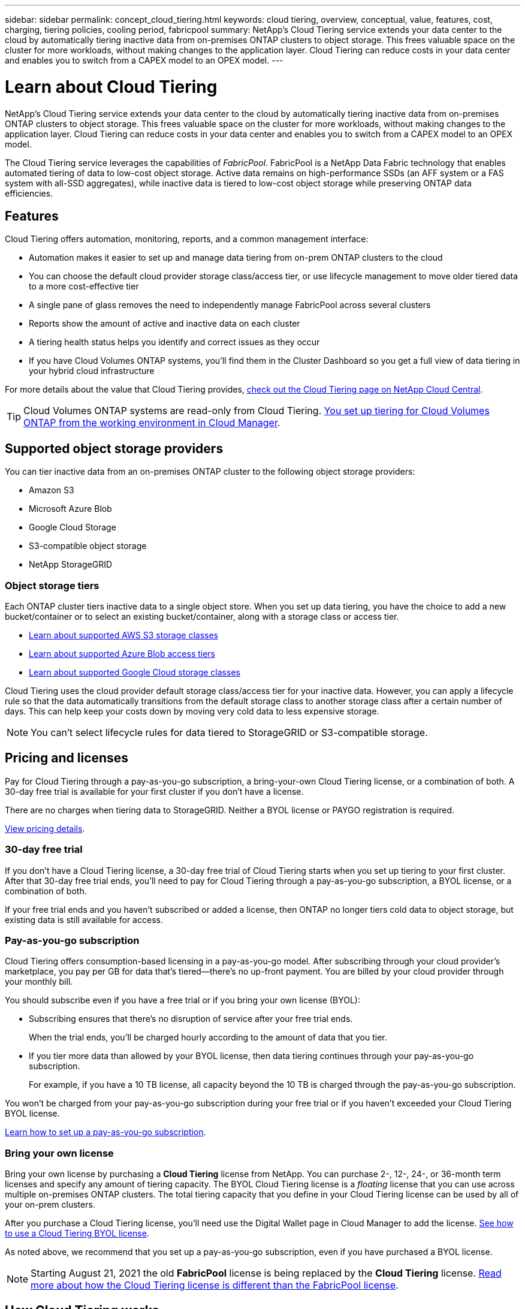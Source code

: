 ---
sidebar: sidebar
permalink: concept_cloud_tiering.html
keywords: cloud tiering, overview, conceptual, value, features, cost, charging, tiering policies, cooling period, fabricpool
summary: NetApp's Cloud Tiering service extends your data center to the cloud by automatically tiering inactive data from on-premises ONTAP clusters to object storage. This frees valuable space on the cluster for more workloads, without making changes to the application layer. Cloud Tiering can reduce costs in your data center and enables you to switch from a CAPEX model to an OPEX model.
---

= Learn about Cloud Tiering
:hardbreaks:
:nofooter:
:icons: font
:linkattrs:
:imagesdir: ./media/

[.lead]
NetApp's Cloud Tiering service extends your data center to the cloud by automatically tiering inactive data from on-premises ONTAP clusters to object storage. This frees valuable space on the cluster for more workloads, without making changes to the application layer. Cloud Tiering can reduce costs in your data center and enables you to switch from a CAPEX model to an OPEX model.

The Cloud Tiering service leverages the capabilities of _FabricPool_. FabricPool is a NetApp Data Fabric technology that enables automated tiering of data to low-cost object storage. Active data remains on high-performance SSDs (an AFF system or a FAS system with all-SSD aggregates), while inactive data is tiered to low-cost object storage while preserving ONTAP data efficiencies.

== Features

Cloud Tiering offers automation, monitoring, reports, and a common management interface:

* Automation makes it easier to set up and manage data tiering from on-prem ONTAP clusters to the cloud
* You can choose the default cloud provider storage class/access tier, or use lifecycle management to move older tiered data to a more cost-effective tier
* A single pane of glass removes the need to independently manage FabricPool across several clusters
* Reports show the amount of active and inactive data on each cluster
* A tiering health status helps you identify and correct issues as they occur
* If you have Cloud Volumes ONTAP systems, you'll find them in the Cluster Dashboard so you get a full view of data tiering in your hybrid cloud infrastructure

For more details about the value that Cloud Tiering provides, https://cloud.netapp.com/cloud-tiering[check out the Cloud Tiering page on NetApp Cloud Central^].

TIP: Cloud Volumes ONTAP systems are read-only from Cloud Tiering. link:task_tiering.html[You set up tiering for Cloud Volumes ONTAP from the working environment in Cloud Manager^].

== Supported object storage providers

You can tier inactive data from an on-premises ONTAP cluster to the following object storage providers:

* Amazon S3
* Microsoft Azure Blob
* Google Cloud Storage
* S3-compatible object storage
* NetApp StorageGRID

=== Object storage tiers

Each ONTAP cluster tiers inactive data to a single object store. When you set up data tiering, you have the choice to add a new bucket/container or to select an existing bucket/container, along with a storage class or access tier.

* link:reference_aws_support.html[Learn about supported AWS S3 storage classes]
* link:reference_azure_support.html[Learn about supported Azure Blob access tiers]
* link:reference_google_support.html[Learn about supported Google Cloud storage classes]

Cloud Tiering uses the cloud provider default storage class/access tier for your inactive data. However, you can apply a lifecycle rule so that the data automatically transitions from the default storage class to another storage class after a certain number of days. This can help keep your costs down by moving very cold data to less expensive storage.

NOTE: You can't select lifecycle rules for data tiered to StorageGRID or S3-compatible storage.

== Pricing and licenses

Pay for Cloud Tiering through a pay-as-you-go subscription, a bring-your-own Cloud Tiering license, or a combination of both. A 30-day free trial is available for your first cluster if you don’t have a license.

There are no charges when tiering data to StorageGRID. Neither a BYOL license or PAYGO registration is required.

https://cloud.netapp.com/cloud-tiering[View pricing details^].

=== 30-day free trial

If you don't have a Cloud Tiering license, a 30-day free trial of Cloud Tiering starts when you set up tiering to your first cluster. After that 30-day free trial ends, you'll need to pay for Cloud Tiering through a pay-as-you-go subscription, a BYOL license, or a combination of both.

If your free trial ends and you haven't subscribed or added a license, then ONTAP no longer tiers cold data to object storage, but existing data is still available for access.

=== Pay-as-you-go subscription

Cloud Tiering offers consumption-based licensing in a pay-as-you-go model. After subscribing through your cloud provider's marketplace, you pay per GB for data that's tiered--there’s no up-front payment. You are billed by your cloud provider through your monthly bill.

You should subscribe even if you have a free trial or if you bring your own license (BYOL):

* Subscribing ensures that there’s no disruption of service after your free trial ends.
+
When the trial ends, you’ll be charged hourly according to the amount of data that you tier.

* If you tier more data than allowed by your BYOL license, then data tiering continues through your pay-as-you-go subscription.
+
For example, if you have a 10 TB license, all capacity beyond the 10 TB is charged through the pay-as-you-go subscription.

You won't be charged from your pay-as-you-go subscription during your free trial or if you haven't exceeded your Cloud Tiering BYOL license.

link:task_licensing_cloud_tiering.html#Use-a-cloud-tiering-paygo-subscription[Learn how to set up a pay-as-you-go subscription].

=== Bring your own license

Bring your own license by purchasing a *Cloud Tiering* license from NetApp. You can purchase 2-, 12-, 24-, or 36-month term licenses and specify any amount of tiering capacity. The BYOL Cloud Tiering license is a _floating_ license that you can use across multiple on-premises ONTAP clusters. The total tiering capacity that you define in your Cloud Tiering license can be used by all of your on-prem clusters.

After you purchase a Cloud Tiering license, you'll need use the Digital Wallet page in Cloud Manager to add the license.  link:task_licensing_cloud_tiering.html#use-a-cloud-tiering-byol-license[See how to use a Cloud Tiering BYOL license].

As noted above, we recommend that you set up a pay-as-you-go subscription, even if you have purchased a BYOL license.

NOTE: Starting August 21, 2021 the old *FabricPool* license is being replaced by the *Cloud Tiering* license. link:task_licensing_cloud_tiering.html#new-cloud-tiering-byol-licensing-starting-august-21-2021[Read more about how the Cloud Tiering license is different than the FabricPool license].

== How Cloud Tiering works

Cloud Tiering is a NetApp-managed service that uses FabricPool technology to automatically tier inactive (cold) data from your on-premises ONTAP clusters to object storage in your public cloud or private cloud. Connections to ONTAP take place from a Connector.

The following image shows the relationship between each component:

image:diagram_cloud_tiering.png["An architecture image that shows the Cloud Tiering service with a connection to the Connector in your cloud provider, the Connector with a connection to your ONTAP cluster, and a connection between the ONTAP cluster and object storage in your cloud provider. Active data resides in the ONTAP cluster, while inactive data resides in object storage."]

At a high level, Cloud Tiering works like this:

. You discover your on-prem cluster from Cloud Manager.
. You set up tiering by providing details about your object storage, including the bucket/container, a storage class or access tier, and lifecycle rules for the tiered data.
. Cloud Manager configures ONTAP to use the object storage provider and discovers the amount of active and inactive data on the cluster.
. You choose the volumes to tier and the tiering policy to apply to those volumes.
. ONTAP starts tiering inactive data to the object store as soon as the data has reached the thresholds to be considered inactive (see <<Volume tiering policies>>).
. If you have applied a lifecycle rule to the tiered data (only available for some providers), older tiered data is moved to a more cost-effective tier after a certain number of days.

=== Volume tiering policies

When you select the volumes that you want to tier, you choose a _volume tiering policy_ to apply to each volume. A tiering policy determines when or whether the user data blocks of a volume are moved to the cloud.

You can also adjust the *cooling period*. This is the number of days that user data in a volume must remain inactive before it is considered "cold" and moved to object storage. For tiering policies that allow you to adjust the cooling period, the valid values are 2 to 183 days when using ONTAP 9.8 and later, and 2 to 63 days for earlier ONTAP versions; 2 to 63 is the recommended best practice.

No Policy (None):: Keeps the data on a volume in the performance tier, preventing it from being moved to the cloud tier.

Cold snapshots (Snapshot only):: ONTAP tiers cold Snapshot blocks in the volume that are not shared with the active file system to object storage. If read, cold data blocks on the cloud tier become hot and are moved to the performance tier.
+
Data is tiered only after an aggregate has reached 50% capacity and when the data has reached the cooling period. The default number of cooling days is 2, but you can adjust this number.
+
NOTE: Re-heated data is written back to the performance tier only if there is space. If the performance tier capacity is more than 70% full, blocks continue to be accessed from the cloud tier.

Cold user data & snapshots (Auto):: ONTAP tiers all cold blocks in the volume (not including metadata) to object storage. The cold data includes not just Snapshot copies, but also cold user data from the active file system.
+
If read by random reads, cold data blocks on the cloud tier become hot and are moved to the performance tier. If read by sequential reads, such as those associated with index and antivirus scans, cold data blocks on the cloud tier stay cold and are not written to the performance tier. This policy is available starting with ONTAP 9.4.
+
Data is tiered only after an aggregate has reached 50% capacity and when the data has reached the cooling period. The default number of cooling days is 31, but you can adjust this number.
+
NOTE: Re-heated data is written back to the performance tier only if there is space. If the performance tier capacity is more than 70% full, blocks continue to be accessed from the cloud tier.

All user data (All):: All data (not including metadata) is immediately marked as cold and tiered to object storage as soon as possible. There is no need to wait 48 hours for new blocks in a volume to become cold. Note that blocks located in the volume prior to the All policy being set require 48 hours to become cold.
+
If read, cold data blocks on the cloud tier stay cold and are not written back to the performance tier. This policy is available starting with ONTAP 9.6.
+
Take the following into consideration before you choose this tiering policy:
+
* Tiering data immediately reduces storage efficiencies (inline only).
* You should use this policy only if you are confident that cold data on the volume will not change.
* Object storage is not transactional and will result in significant fragmentation if subjected to change.
* Consider the impact of SnapMirror transfers before assigning the All tiering policy to source volumes in data protection relationships.
+
Because data is tiered immediately, SnapMirror will read data from the cloud tier rather than the performance tier. This will result in slower SnapMirror operations--possibly slowing other SnapMirror operations later in queue—even if they are using different tiering policies.
* Cloud Backup is similarly affected by volumes set with a tiering policy. link:concept_backup_to_cloud.html#fabricpool-tiering-policy-considerations[See tiering policy considerations with Cloud Backup].

All DP user data (Backup):: All data on a data protection volume (not including metadata) is immediately moved to the cloud tier. If read, cold data blocks on the cloud tier stay cold and are not written back to the performance tier (starting with ONTAP 9.4).
+
NOTE: This policy is available for ONTAP 9.5 or earlier. It was replaced with the *All* tiering policy starting with ONTAP 9.6.
